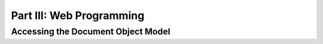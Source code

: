Part III: Web Programming
:::::::::::::::::::::::::

Accessing the Document Object Model
===================================
